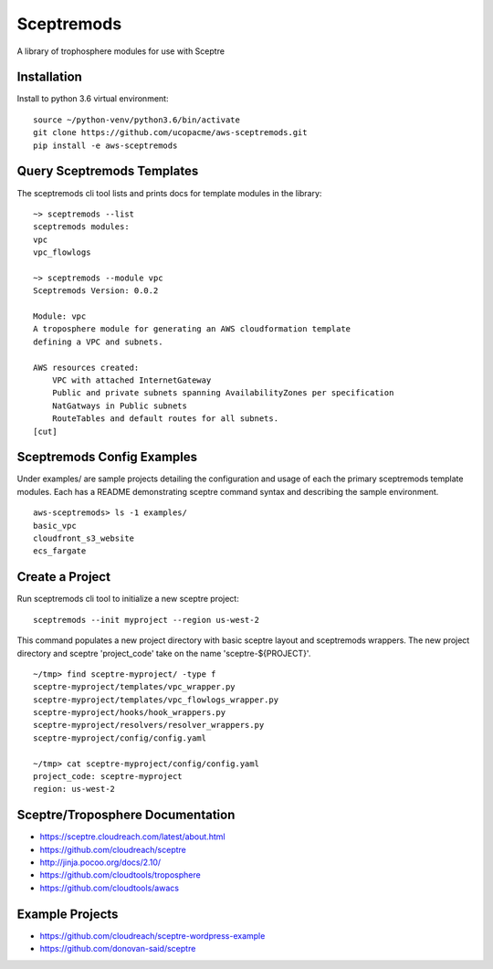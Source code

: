 ===========
Sceptremods
===========

A library of trophosphere modules for use with Sceptre


Installation
------------

Install to python 3.6 virtual environment::

  source ~/python-venv/python3.6/bin/activate
  git clone https://github.com/ucopacme/aws-sceptremods.git
  pip install -e aws-sceptremods

 
Query Sceptremods Templates
---------------------------

The sceptremods cli tool lists and prints docs for template modules 
in the library::

  ~> sceptremods --list
  sceptremods modules:
  vpc
  vpc_flowlogs
  
  ~> sceptremods --module vpc
  Sceptremods Version: 0.0.2
  
  Module: vpc
  A troposphere module for generating an AWS cloudformation template
  defining a VPC and subnets.
  
  AWS resources created:
      VPC with attached InternetGateway
      Public and private subnets spanning AvailabilityZones per specification
      NatGatways in Public subnets
      RouteTables and default routes for all subnets.
  [cut]



Sceptremods Config Examples
---------------------------

Under examples/ are sample projects detailing the configuration and usage of
each the primary sceptremods template modules.  Each has a README demonstrating
sceptre command syntax and describing the sample environment.

::

  aws-sceptremods> ls -1 examples/
  basic_vpc
  cloudfront_s3_website
  ecs_fargate




Create a Project
----------------

Run sceptremods cli tool to initialize a new sceptre project::

  sceptremods --init myproject --region us-west-2

This command populates a new project directory with basic sceptre layout and
sceptremods wrappers.  The new project directory and sceptre 'project_code'
take on the name 'sceptre-${PROJECT}'.

::

  ~/tmp> find sceptre-myproject/ -type f
  sceptre-myproject/templates/vpc_wrapper.py
  sceptre-myproject/templates/vpc_flowlogs_wrapper.py
  sceptre-myproject/hooks/hook_wrappers.py
  sceptre-myproject/resolvers/resolver_wrappers.py
  sceptre-myproject/config/config.yaml
  
  ~/tmp> cat sceptre-myproject/config/config.yaml
  project_code: sceptre-myproject
  region: us-west-2

 

Sceptre/Troposphere Documentation
---------------------------------

- https://sceptre.cloudreach.com/latest/about.html
- https://github.com/cloudreach/sceptre
- http://jinja.pocoo.org/docs/2.10/
- https://github.com/cloudtools/troposphere
- https://github.com/cloudtools/awacs


Example Projects
----------------
- https://github.com/cloudreach/sceptre-wordpress-example
- https://github.com/donovan-said/sceptre

